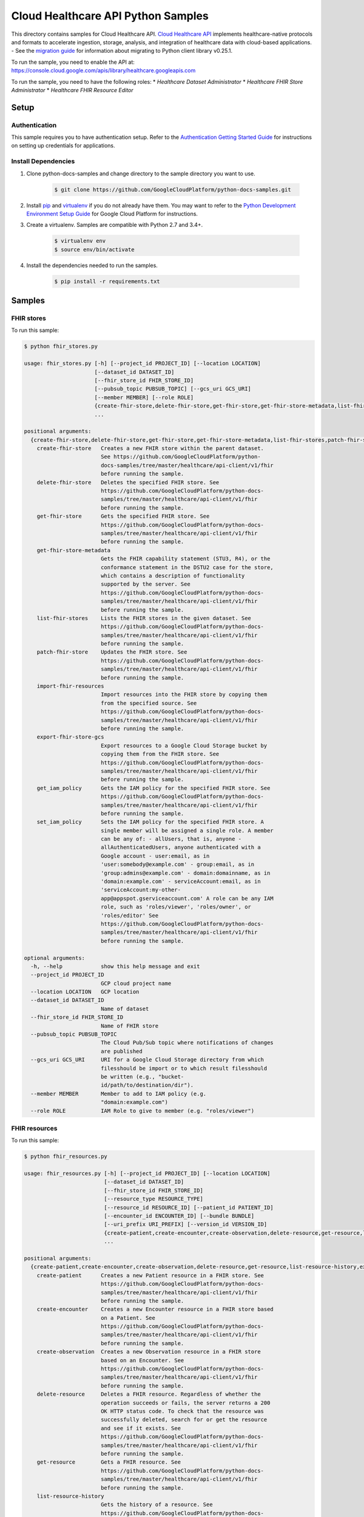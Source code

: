 .. This file is automatically generated. Do not edit this file directly.

Cloud Healthcare API Python Samples
===============================================================================

.. image:: https://gstatic.com/cloudssh/images/open-btn.png
   :target: https://console.cloud.google.com/cloudshell/open?git_repo=https://github.com/GoogleCloudPlatform/python-docs-samples&page=editor&open_in_editor=healthcare/api-client/v1/fhir/README.rst


This directory contains samples for Cloud Healthcare API. `Cloud Healthcare API`_ implements healthcare-native protocols and formats to accelerate ingestion, storage, analysis, and integration of healthcare data with cloud-based applications.
- See the `migration guide`_ for information about migrating to Python client library v0.25.1.

.. _migration guide: https://cloud.google.com/vision/docs/python-client-migration




.. _Cloud Healthcare API: https://cloud.google.com/healthcare/docs

To run the sample, you need to enable the API at: https://console.cloud.google.com/apis/library/healthcare.googleapis.com


To run the sample, you need to have the following roles:
* `Healthcare Dataset Administrator`
* `Healthcare FHIR Store Administrator`
* `Healthcare FHIR Resource Editor`



Setup
-------------------------------------------------------------------------------


Authentication
++++++++++++++

This sample requires you to have authentication setup. Refer to the
`Authentication Getting Started Guide`_ for instructions on setting up
credentials for applications.

.. _Authentication Getting Started Guide:
    https://cloud.google.com/docs/authentication/getting-started

Install Dependencies
++++++++++++++++++++

#. Clone python-docs-samples and change directory to the sample directory you want to use.

    .. code-block:: bash

        $ git clone https://github.com/GoogleCloudPlatform/python-docs-samples.git

#. Install `pip`_ and `virtualenv`_ if you do not already have them. You may want to refer to the `Python Development Environment Setup Guide`_ for Google Cloud Platform for instructions.

   .. _Python Development Environment Setup Guide:
       https://cloud.google.com/python/setup

#. Create a virtualenv. Samples are compatible with Python 2.7 and 3.4+.

    .. code-block:: bash

        $ virtualenv env
        $ source env/bin/activate

#. Install the dependencies needed to run the samples.

    .. code-block:: bash

        $ pip install -r requirements.txt

.. _pip: https://pip.pypa.io/
.. _virtualenv: https://virtualenv.pypa.io/

Samples
-------------------------------------------------------------------------------

FHIR stores
+++++++++++++++++++++++++++++++++++++++++++++++++++++++++++++++++++++++++++++++

.. image:: https://gstatic.com/cloudssh/images/open-btn.png
   :target: https://console.cloud.google.com/cloudshell/open?git_repo=https://github.com/GoogleCloudPlatform/python-docs-samples&page=editor&open_in_editor=healthcare/api-client/v1/fhir/fhir_stores.py,healthcare/api-client/v1/fhir/README.rst




To run this sample:

.. code-block:: bash

    $ python fhir_stores.py

    usage: fhir_stores.py [-h] [--project_id PROJECT_ID] [--location LOCATION]
                          [--dataset_id DATASET_ID]
                          [--fhir_store_id FHIR_STORE_ID]
                          [--pubsub_topic PUBSUB_TOPIC] [--gcs_uri GCS_URI]
                          [--member MEMBER] [--role ROLE]
                          {create-fhir-store,delete-fhir-store,get-fhir-store,get-fhir-store-metadata,list-fhir-stores,patch-fhir-store,import-fhir-resources,export-fhir-store-gcs,get_iam_policy,set_iam_policy}
                          ...

    positional arguments:
      {create-fhir-store,delete-fhir-store,get-fhir-store,get-fhir-store-metadata,list-fhir-stores,patch-fhir-store,import-fhir-resources,export-fhir-store-gcs,get_iam_policy,set_iam_policy}
        create-fhir-store   Creates a new FHIR store within the parent dataset.
                            See https://github.com/GoogleCloudPlatform/python-
                            docs-samples/tree/master/healthcare/api-client/v1/fhir
                            before running the sample.
        delete-fhir-store   Deletes the specified FHIR store. See
                            https://github.com/GoogleCloudPlatform/python-docs-
                            samples/tree/master/healthcare/api-client/v1/fhir
                            before running the sample.
        get-fhir-store      Gets the specified FHIR store. See
                            https://github.com/GoogleCloudPlatform/python-docs-
                            samples/tree/master/healthcare/api-client/v1/fhir
                            before running the sample.
        get-fhir-store-metadata
                            Gets the FHIR capability statement (STU3, R4), or the
                            conformance statement in the DSTU2 case for the store,
                            which contains a description of functionality
                            supported by the server. See
                            https://github.com/GoogleCloudPlatform/python-docs-
                            samples/tree/master/healthcare/api-client/v1/fhir
                            before running the sample.
        list-fhir-stores    Lists the FHIR stores in the given dataset. See
                            https://github.com/GoogleCloudPlatform/python-docs-
                            samples/tree/master/healthcare/api-client/v1/fhir
                            before running the sample.
        patch-fhir-store    Updates the FHIR store. See
                            https://github.com/GoogleCloudPlatform/python-docs-
                            samples/tree/master/healthcare/api-client/v1/fhir
                            before running the sample.
        import-fhir-resources
                            Import resources into the FHIR store by copying them
                            from the specified source. See
                            https://github.com/GoogleCloudPlatform/python-docs-
                            samples/tree/master/healthcare/api-client/v1/fhir
                            before running the sample.
        export-fhir-store-gcs
                            Export resources to a Google Cloud Storage bucket by
                            copying them from the FHIR store. See
                            https://github.com/GoogleCloudPlatform/python-docs-
                            samples/tree/master/healthcare/api-client/v1/fhir
                            before running the sample.
        get_iam_policy      Gets the IAM policy for the specified FHIR store. See
                            https://github.com/GoogleCloudPlatform/python-docs-
                            samples/tree/master/healthcare/api-client/v1/fhir
                            before running the sample.
        set_iam_policy      Sets the IAM policy for the specified FHIR store. A
                            single member will be assigned a single role. A member
                            can be any of: - allUsers, that is, anyone -
                            allAuthenticatedUsers, anyone authenticated with a
                            Google account - user:email, as in
                            'user:somebody@example.com' - group:email, as in
                            'group:admins@example.com' - domain:domainname, as in
                            'domain:example.com' - serviceAccount:email, as in
                            'serviceAccount:my-other-
                            app@appspot.gserviceaccount.com' A role can be any IAM
                            role, such as 'roles/viewer', 'roles/owner', or
                            'roles/editor' See
                            https://github.com/GoogleCloudPlatform/python-docs-
                            samples/tree/master/healthcare/api-client/v1/fhir
                            before running the sample.

    optional arguments:
      -h, --help            show this help message and exit
      --project_id PROJECT_ID
                            GCP cloud project name
      --location LOCATION   GCP location
      --dataset_id DATASET_ID
                            Name of dataset
      --fhir_store_id FHIR_STORE_ID
                            Name of FHIR store
      --pubsub_topic PUBSUB_TOPIC
                            The Cloud Pub/Sub topic where notifications of changes
                            are published
      --gcs_uri GCS_URI     URI for a Google Cloud Storage directory from which
                            filesshould be import or to which result filesshould
                            be written (e.g., "bucket-
                            id/path/to/destination/dir").
      --member MEMBER       Member to add to IAM policy (e.g.
                            "domain:example.com")
      --role ROLE           IAM Role to give to member (e.g. "roles/viewer")



FHIR resources
+++++++++++++++++++++++++++++++++++++++++++++++++++++++++++++++++++++++++++++++

.. image:: https://gstatic.com/cloudssh/images/open-btn.png
   :target: https://console.cloud.google.com/cloudshell/open?git_repo=https://github.com/GoogleCloudPlatform/python-docs-samples&page=editor&open_in_editor=healthcare/api-client/v1/fhir/fhir_resources.py,healthcare/api-client/v1/fhir/README.rst




To run this sample:

.. code-block:: bash

    $ python fhir_resources.py

    usage: fhir_resources.py [-h] [--project_id PROJECT_ID] [--location LOCATION]
                             [--dataset_id DATASET_ID]
                             [--fhir_store_id FHIR_STORE_ID]
                             [--resource_type RESOURCE_TYPE]
                             [--resource_id RESOURCE_ID] [--patient_id PATIENT_ID]
                             [--encounter_id ENCOUNTER_ID] [--bundle BUNDLE]
                             [--uri_prefix URI_PREFIX] [--version_id VERSION_ID]
                             {create-patient,create-encounter,create-observation,delete-resource,get-resource,list-resource-history,execute-bundle,get-resource-history,delete-resource-purge,update-resource,patch-resource,search-resources-get,search-resources-post,get-patient-everything}
                             ...

    positional arguments:
      {create-patient,create-encounter,create-observation,delete-resource,get-resource,list-resource-history,execute-bundle,get-resource-history,delete-resource-purge,update-resource,patch-resource,search-resources-get,search-resources-post,get-patient-everything}
        create-patient      Creates a new Patient resource in a FHIR store. See
                            https://github.com/GoogleCloudPlatform/python-docs-
                            samples/tree/master/healthcare/api-client/v1/fhir
                            before running the sample.
        create-encounter    Creates a new Encounter resource in a FHIR store based
                            on a Patient. See
                            https://github.com/GoogleCloudPlatform/python-docs-
                            samples/tree/master/healthcare/api-client/v1/fhir
                            before running the sample.
        create-observation  Creates a new Observation resource in a FHIR store
                            based on an Encounter. See
                            https://github.com/GoogleCloudPlatform/python-docs-
                            samples/tree/master/healthcare/api-client/v1/fhir
                            before running the sample.
        delete-resource     Deletes a FHIR resource. Regardless of whether the
                            operation succeeds or fails, the server returns a 200
                            OK HTTP status code. To check that the resource was
                            successfully deleted, search for or get the resource
                            and see if it exists. See
                            https://github.com/GoogleCloudPlatform/python-docs-
                            samples/tree/master/healthcare/api-client/v1/fhir
                            before running the sample.
        get-resource        Gets a FHIR resource. See
                            https://github.com/GoogleCloudPlatform/python-docs-
                            samples/tree/master/healthcare/api-client/v1/fhir
                            before running the sample.
        list-resource-history
                            Gets the history of a resource. See
                            https://github.com/GoogleCloudPlatform/python-docs-
                            samples/tree/master/healthcare/api-client/v1/fhir
                            before running the sample.
        execute-bundle      Executes the operations in the given bundle. See
                            https://github.com/GoogleCloudPlatform/python-docs-
                            samples/tree/master/healthcare/api-client/v1/fhir
                            before running the sample.
        get-resource-history
                            Gets a version resource. See
                            https://github.com/GoogleCloudPlatform/python-docs-
                            samples/tree/master/healthcare/api-client/v1/fhir
                            before running the sample.
        delete-resource-purge
                            Deletes versions of a resource (excluding current
                            version). See
                            https://github.com/GoogleCloudPlatform/python-docs-
                            samples/tree/master/healthcare/api-client/v1/fhir
                            before running the sample.
        update-resource     Updates an existing resource. See
                            https://github.com/GoogleCloudPlatform/python-docs-
                            samples/tree/master/healthcare/api-client/v1/fhir
                            before running the sample.
        patch-resource      Updates part of an existing resource. See
                            https://github.com/GoogleCloudPlatform/python-docs-
                            samples/tree/master/healthcare/api-client/v1/fhir
                            before running the sample.
        search-resources-get
                            Uses the searchResources GET method to search for
                            resources in the given FHIR store. See
                            https://github.com/GoogleCloudPlatform/python-docs-
                            samples/tree/master/healthcare/api-client/v1/fhir
                            before running the sample.
        search-resources-post
                            Uses the searchResources GET method to search for
                            resources in the given FHIR store. See
                            https://github.com/GoogleCloudPlatform/python-docs-
                            samples/tree/master/healthcare/api-client/v1/fhir
                            before running the sample.
        get-patient-everything
                            Gets all the resources in the patient compartment. See
                            https://github.com/GoogleCloudPlatform/python-docs-
                            samples/tree/master/healthcare/api-client/v1/fhir
                            before running the sample.

    optional arguments:
      -h, --help            show this help message and exit
      --project_id PROJECT_ID
                            GCP project name
      --location LOCATION   GCP location
      --dataset_id DATASET_ID
                            Name of dataset
      --fhir_store_id FHIR_STORE_ID
                            Name of FHIR store
      --resource_type RESOURCE_TYPE
                            The type of resource. First letter must be capitalized
      --resource_id RESOURCE_ID
                            Identifier for a FHIR resource
      --patient_id PATIENT_ID
                            Identifier for a Patient resource. Can be used as a
                            reference for an Encounter/Observation
      --encounter_id ENCOUNTER_ID
                            Identifier for an Encounter resource. Can be used as a
                            reference for an Observation
      --bundle BUNDLE       Name of file containing bundle of operations to
                            execute
      --uri_prefix URI_PREFIX
                            Prefix of gs:// URIs for import and export
      --version_id VERSION_ID
                            Version of a FHIR resource





The client library
-------------------------------------------------------------------------------

This sample uses the `Google Cloud Client Library for Python`_.
You can read the documentation for more details on API usage and use GitHub
to `browse the source`_ and  `report issues`_.

.. _Google Cloud Client Library for Python:
    https://googlecloudplatform.github.io/google-cloud-python/
.. _browse the source:
    https://github.com/GoogleCloudPlatform/google-cloud-python
.. _report issues:
    https://github.com/GoogleCloudPlatform/google-cloud-python/issues


.. _Google Cloud SDK: https://cloud.google.com/sdk/